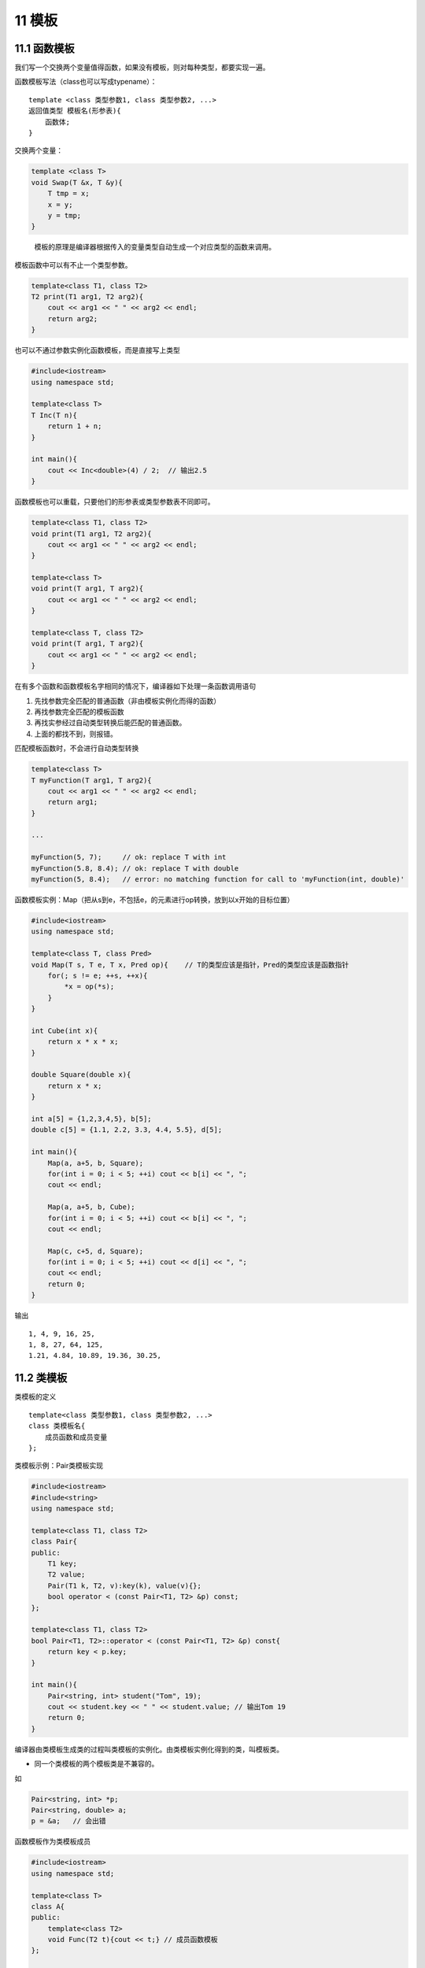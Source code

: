 11 模板
=======

11.1 函数模板
-------------

我们写一个交换两个变量值得函数，如果没有模板，则对每种类型，都要实现一遍。

函数模板写法（class也可以写成typename）：

::

   template <class 类型参数1, class 类型参数2, ...>
   返回值类型 模板名(形参表){
       函数体;
   }

交换两个变量：

.. code:: cpp

   template <class T>
   void Swap(T &x, T &y){
       T tmp = x;
       x = y;
       y = tmp;
   }

..

   模板的原理是编译器根据传入的变量类型自动生成一个对应类型的函数来调用。

模板函数中可以有不止一个类型参数。

.. code:: cpp

   template<class T1, class T2>
   T2 print(T1 arg1, T2 arg2){
       cout << arg1 << " " << arg2 << endl;
       return arg2;
   }

也可以不通过参数实例化函数模板，而是直接写上类型

.. code:: cpp

   #include<iostream>
   using namespace std;

   template<class T>
   T Inc(T n){
       return 1 + n;
   }

   int main(){
       cout << Inc<double>(4) / 2;  // 输出2.5
   }

函数模板也可以重载，只要他们的形参表或类型参数表不同即可。

.. code:: cpp

   template<class T1, class T2>
   void print(T1 arg1, T2 arg2){
       cout << arg1 << " " << arg2 << endl;
   }

   template<class T>
   void print(T arg1, T arg2){
       cout << arg1 << " " << arg2 << endl;
   }

   template<class T, class T2>
   void print(T arg1, T arg2){
       cout << arg1 << " " << arg2 << endl;
   }

在有多个函数和函数模板名字相同的情况下，编译器如下处理一条函数调用语句

1. 先找参数完全匹配的普通函数（非由模板实例化而得的函数）
2. 再找参数完全匹配的模板函数
3. 再找实参经过自动类型转换后能匹配的普通函数。
4. 上面的都找不到，则报错。

匹配模板函数时，不会进行自动类型转换

.. code:: cpp

   template<class T>
   T myFunction(T arg1, T arg2){
       cout << arg1 << " " << arg2 << endl;
       return arg1;
   }

   ...

   myFunction(5, 7);     // ok: replace T with int
   myFunction(5.8, 8.4); // ok: replace T with double
   myFunction(5, 8.4);   // error: no matching function for call to 'myFunction(int, double)'

函数模板实例：Map（把从s到e，不包括e，的元素进行op转换，放到以x开始的目标位置）

.. code:: cpp

   #include<iostream>
   using namespace std;

   template<class T, class Pred>
   void Map(T s, T e, T x, Pred op){    // T的类型应该是指针，Pred的类型应该是函数指针
       for(; s != e; ++s, ++x){
           *x = op(*s);
       }
   }

   int Cube(int x){
       return x * x * x;
   }

   double Square(double x){
       return x * x;
   }

   int a[5] = {1,2,3,4,5}, b[5];
   double c[5] = {1.1, 2.2, 3.3, 4.4, 5.5}, d[5];

   int main(){
       Map(a, a+5, b, Square);
       for(int i = 0; i < 5; ++i) cout << b[i] << ", ";
       cout << endl;

       Map(a, a+5, b, Cube);
       for(int i = 0; i < 5; ++i) cout << b[i] << ", ";
       cout << endl;

       Map(c, c+5, d, Square);
       for(int i = 0; i < 5; ++i) cout << d[i] << ", ";
       cout << endl;
       return 0;
   }

输出

::

   1, 4, 9, 16, 25, 
   1, 8, 27, 64, 125, 
   1.21, 4.84, 10.89, 19.36, 30.25,

11.2 类模板
-----------

类模板的定义

::

   template<class 类型参数1, class 类型参数2, ...>
   class 类模板名{
       成员函数和成员变量
   };

类模板示例：Pair类模板实现

.. code:: cpp

   #include<iostream>
   #include<string>
   using namespace std;

   template<class T1, class T2>
   class Pair{
   public:
       T1 key;
       T2 value;
       Pair(T1 k, T2, v):key(k), value(v){};
       bool operator < (const Pair<T1, T2> &p) const;
   };

   template<class T1, class T2>
   bool Pair<T1, T2>::operator < (const Pair<T1, T2> &p) const{
       return key < p.key;
   }

   int main(){
       Pair<string, int> student("Tom", 19);
       cout << student.key << " " << student.value; // 输出Tom 19
       return 0;
   }

编译器由类模板生成类的过程叫类模板的实例化。由类模板实例化得到的类，叫模板类。

-  同一个类模板的两个模板类是不兼容的。

如

.. code:: cpp

   Pair<string, int> *p;
   Pair<string, double> a;
   p = &a;   // 会出错

函数模板作为类模板成员

.. code:: cpp

   #include<iostream>
   using namespace std;

   template<class T>
   class A{
   public:
       template<class T2>
       void Func(T2 t){cout << t;} // 成员函数模板
   };

   int main(){
       A<int> a;
       a.Func('K');
       a.Func("hello");
       return 0;           // 输出Khello
   }

类模板与非类型参数：非类型参数可以直接传入

.. code:: cpp

   template<class T, int size>
   class CArray{
       T array[size];
   public:
       void Print(){
           for(int i = 0; i < size; ++i)
               cout << array[i] << endl;
       }
   };

   CArray<double, 40> a2;
   CArray<int, 50> a3;

11.3 类模板与继承
-----------------

有四种情况

-  类模板从类模板派生
-  类模板从模板类派生
-  类模板从普通类派生
-  普通类从模板类派生

类模板从类模板派生
~~~~~~~~~~~~~~~~~~

.. code:: cpp

   template<class T1, class T2>
   class A{
       T1 v1;
       T2 v2;
   };

   template<class T1, class T2>
   class B:public A<T2, T1>{
       T1 v3;
       T2 v4;
   };

   template<class T>
   class C:public B<T, T>{
       T v5;
   };

   int main(){
       B<int, double> obj1;
       C<int> obj2;
       return 0;
   }

类模板从模板类派生
~~~~~~~~~~~~~~~~~~

.. code:: cpp

   template<class T1, class T2>
   class A{
       T1 v1;
       T2 v2;
   };

   template<class T>
   class B:public A<int, double>{      // 这里的A不再是模板，而是模板生成的具体的类
       T v;
   };

   int main(){
       B<char> obj1;
       return 0;
   }

类模板从普通类派生
~~~~~~~~~~~~~~~~~~

.. code:: cpp

   class A{
       int v1;
   };

   template<class T>
   class B:public A{
       T v;
   };

   int main(){
       B<char> obj1;
       return 0;
   }

普通类从模板类派生
~~~~~~~~~~~~~~~~~~

.. code:: cpp

   template<class T>
   class A{
       T v1;
       int n;
   };

   class B:public A<int>{
       double v;
   };

   int main(){
       B obj1;
       return 0;
   }

11.4 类模板与友元
-----------------

可以类比继承，注意模板变量即可。我们来看一个函数模板作为类模板友元的例子

.. code:: cpp

   #include<iostream>
   #include<string>
   using namespace std;

   template<class T1, class T2>
   class Pair{
   private:
       T1 key;
       T2 value;
   public:
       Pair(T1 k, T2 v):key(k), value(v){};
       bool operator < (const Pair<T1, T2> &p)const;
       template<class T3, class T4>
       friend ostream & operator <<(ostream &o, const Pair<T3, T4> &p);
   };

   template<class T1, class T2>
   bool Pair<T1, T2>::operator < (const Pair<T1, T2> &p)const{
       return key < p.key;
   }

   template<class T1, class T2>
   ostream & operator << (ostream &o, const Pair<T1, T2> &p){
       o << "(" << p.key << ", " << p.value << ")";
       return o;
   }

   int main(){
       Pair<string, int> student("Tom", 29);
       Pair<int, double> obj(12, 3.14);
       cout << student << " " << obj;      // 输出(Tom, 29) (12, 3.14)
       return 0;
   }

11.5 类模板与静态成员
---------------------

类模板中可以定义静态成员，从该类模板实例化得到的所有类，都包含相同的静态成员。但是注意实例化出的不同的类的静态成员是不同的。

.. code:: cpp

   #include<iostream>
   using namespace std;

   template<class T>
   class A{
   private:
       static int count;
   public:
       A(){count++;}
       ~A(){count--;}
       A(A &){count++;}
       static void PrintCount(){cout << count << endl;}
   };

   template<> int A<int>::count = 0;   // 有些编译器不用写template<>
   template<> int A<double>::count = 0;

   int main(){
       A<int> ia;
       A<double> da;
       ia.PrintCount();
       da.PrintCount();
       return 0;
   }

输出

::

   1
   1

